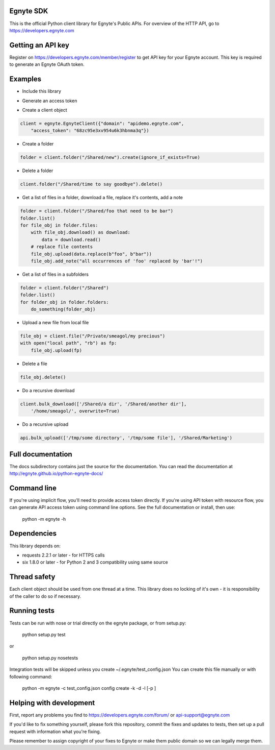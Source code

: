 Egnyte SDK
==========

This is the official Python client library for Egnyte's Public APIs.
For overview of the HTTP API, go to https://developers.egnyte.com

Getting an API key
==================

Register on https://developers.egnyte.com/member/register to get API key
for your Egnyte account. This key is required to generate an Egnyte OAuth
token.

Examples
========

* Include this library

.. code-block::python

    import egnyte

* Generate an access token

.. code-block::python

    egnyte.base.get_access_token({"api_key":"cba97f3apst9eqzdr5hskggx", "login":"test", "password":"password", "grant_type":"password", "domain":"apidemo"})

* Create a client object

.. code-block:: python

    client = egnyte.EgnyteClient({"domain": "apidemo.egnyte.com",
        "access_token": "68zc95e3xv954u6k3hbnma3q"})

* Create a folder

.. code-block:: python

    folder = client.folder("/Shared/new").create(ignore_if_exists=True)

* Delete a folder

.. code-block:: python

    client.folder("/Shared/time to say goodbye").delete()

* Get a list of files in a folder, download a file, replace it's contents, add a note

.. code-block:: python

    folder = client.folder("/Shared/foo that need to be bar")
    folder.list()
    for file_obj in folder.files:
        with file_obj.download() as download:
            data = download.read()
        # replace file contents
        file_obj.upload(data.replace(b"foo", b"bar"))
        file_obj.add_note("all occurrences of 'foo' replaced by 'bar'!")

* Get a list of files in a subfolders

.. code-block:: python

    folder = client.folder("/Shared")
    folder.list()
    for folder_obj in folder.folders:
        do_something(folder_obj)

* Upload a new file from local file

.. code-block:: python

    file_obj = client.file("/Private/smeagol/my precious")
    with open("local path", "rb") as fp:
        file_obj.upload(fp)

* Delete a file

.. code-block:: python

    file_obj.delete()

* Do a recursive download

.. code-block:: python

    client.bulk_download(['/Shared/a dir', '/Shared/another dir'],
        '/home/smeagol/', overwrite=True)

* Do a recursive upload

.. code-block:: python

    api.bulk_upload(['/tmp/some directory', '/tmp/some file'], '/Shared/Marketing')

Full documentation
==================

The docs subdirectory contains just the source for the documentation.
You can read the documentation at http://egnyte.github.io/python-egnyte-docs/


Command line
============

If you're using implicit flow, you'll need to provide access token directly.
If you're using API token with resource flow, you can generate API access token using command line options.
See the full documentation or install, then use:

    python -m egnyte -h

Dependencies
============

This library depends on:

-  requests 2.2.1 or later - for HTTPS calls
-  six 1.8.0 or later - for Python 2 and 3 compatibility using same
   source

Thread safety
=============

Each client object should be used from one thread at a time. This
library does no locking of it's own - it is responsibility of the caller
to do so if necessary.

Running tests
=============

Tests can be run with nose or trial directly on the egnyte package, or
from setup.py:

    python setup.py test

or

    python setup.py nosetests

Integration tests will be skipped unless you create ~/.egnyte/test\_config.json
You can create this file manually or with following command:

    python -m egnyte -c test\_config.json config create -k -d -l \[-p ]

Helping with development
========================

First, report any problems you find to
https://developers.egnyte.com/forum/ or api-support@egnyte.com

If you'd like to fix something yourself, please fork this repository,
commit the fixes and updates to tests, then set up a pull request with
information what you're fixing.

Please remember to assign copyright of your fixes to Egnyte or make them
public domain so we can legally merge them.

